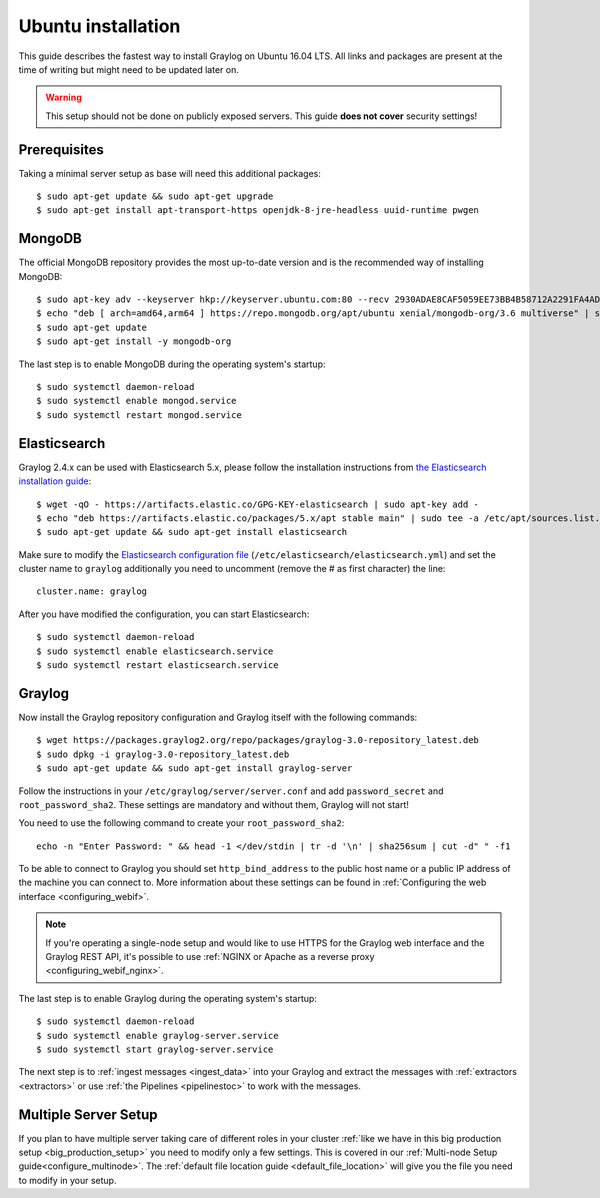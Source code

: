 *******************
Ubuntu installation
*******************

This guide describes the fastest way to install Graylog on Ubuntu 16.04 LTS. All links and packages are present at the time of writing but might need to be updated later on.

.. warning:: This setup should not be done on publicly exposed servers. This guide **does not cover** security settings!


Prerequisites
-------------

Taking a minimal server setup as base will need this additional packages::

    $ sudo apt-get update && sudo apt-get upgrade
    $ sudo apt-get install apt-transport-https openjdk-8-jre-headless uuid-runtime pwgen


MongoDB
-------

The official MongoDB repository provides the most up-to-date version and is the recommended way of installing MongoDB::

    $ sudo apt-key adv --keyserver hkp://keyserver.ubuntu.com:80 --recv 2930ADAE8CAF5059EE73BB4B58712A2291FA4AD5
    $ echo "deb [ arch=amd64,arm64 ] https://repo.mongodb.org/apt/ubuntu xenial/mongodb-org/3.6 multiverse" | sudo tee /etc/apt/sources.list.d/mongodb-org-3.6.list
    $ sudo apt-get update
    $ sudo apt-get install -y mongodb-org


The last step is to enable MongoDB during the operating system's startup::

    $ sudo systemctl daemon-reload
    $ sudo systemctl enable mongod.service
    $ sudo systemctl restart mongod.service
    

Elasticsearch
-------------

Graylog 2.4.x can be used with Elasticsearch 5.x, please follow the installation instructions from `the Elasticsearch installation guide <https://www.elastic.co/guide/en/elasticsearch/reference/5.6/deb.html>`__::


    $ wget -qO - https://artifacts.elastic.co/GPG-KEY-elasticsearch | sudo apt-key add -
    $ echo "deb https://artifacts.elastic.co/packages/5.x/apt stable main" | sudo tee -a /etc/apt/sources.list.d/elastic-5.x.list
    $ sudo apt-get update && sudo apt-get install elasticsearch

Make sure to modify the `Elasticsearch configuration file <https://www.elastic.co/guide/en/elasticsearch/reference/5.6/settings.html#settings>`__  (``/etc/elasticsearch/elasticsearch.yml``) and set the cluster name to ``graylog`` additionally you need to uncomment (remove the # as first character) the line::

    cluster.name: graylog

After you have modified the configuration, you can start Elasticsearch::

    $ sudo systemctl daemon-reload
    $ sudo systemctl enable elasticsearch.service
    $ sudo systemctl restart elasticsearch.service


Graylog
-------

Now install the Graylog repository configuration and Graylog itself with the following commands::

    $ wget https://packages.graylog2.org/repo/packages/graylog-3.0-repository_latest.deb
    $ sudo dpkg -i graylog-3.0-repository_latest.deb
    $ sudo apt-get update && sudo apt-get install graylog-server

Follow the instructions in your ``/etc/graylog/server/server.conf`` and add ``password_secret`` and ``root_password_sha2``. These settings are mandatory and without them, Graylog will not start!

You need to use the following command to create your ``root_password_sha2``::

    echo -n "Enter Password: " && head -1 </dev/stdin | tr -d '\n' | sha256sum | cut -d" " -f1

To be able to connect to Graylog you should set ``http_bind_address`` to the public host name or a public IP address of the machine you can connect to. More information about these settings can be found in :ref:`Configuring the web interface <configuring_webif>`.

.. note:: If you're operating a single-node setup and would like to use HTTPS for the Graylog web interface and the Graylog REST API, it's possible to use :ref:`NGINX or Apache as a reverse proxy <configuring_webif_nginx>`.

The last step is to enable Graylog during the operating system's startup::

    $ sudo systemctl daemon-reload
    $ sudo systemctl enable graylog-server.service
    $ sudo systemctl start graylog-server.service

The next step is to :ref:`ingest messages <ingest_data>` into your Graylog and extract the messages with :ref:`extractors <extractors>` or use :ref:`the Pipelines <pipelinestoc>` to work with the messages.


Multiple Server Setup
---------------------

If you plan to have multiple server taking care of different roles in your cluster :ref:`like we have in this big production setup <big_production_setup>` you need to modify only a few settings. This is covered in our :ref:`Multi-node Setup guide<configure_multinode>`. The :ref:`default file location guide <default_file_location>` will give you the file you need to modify in your setup.




